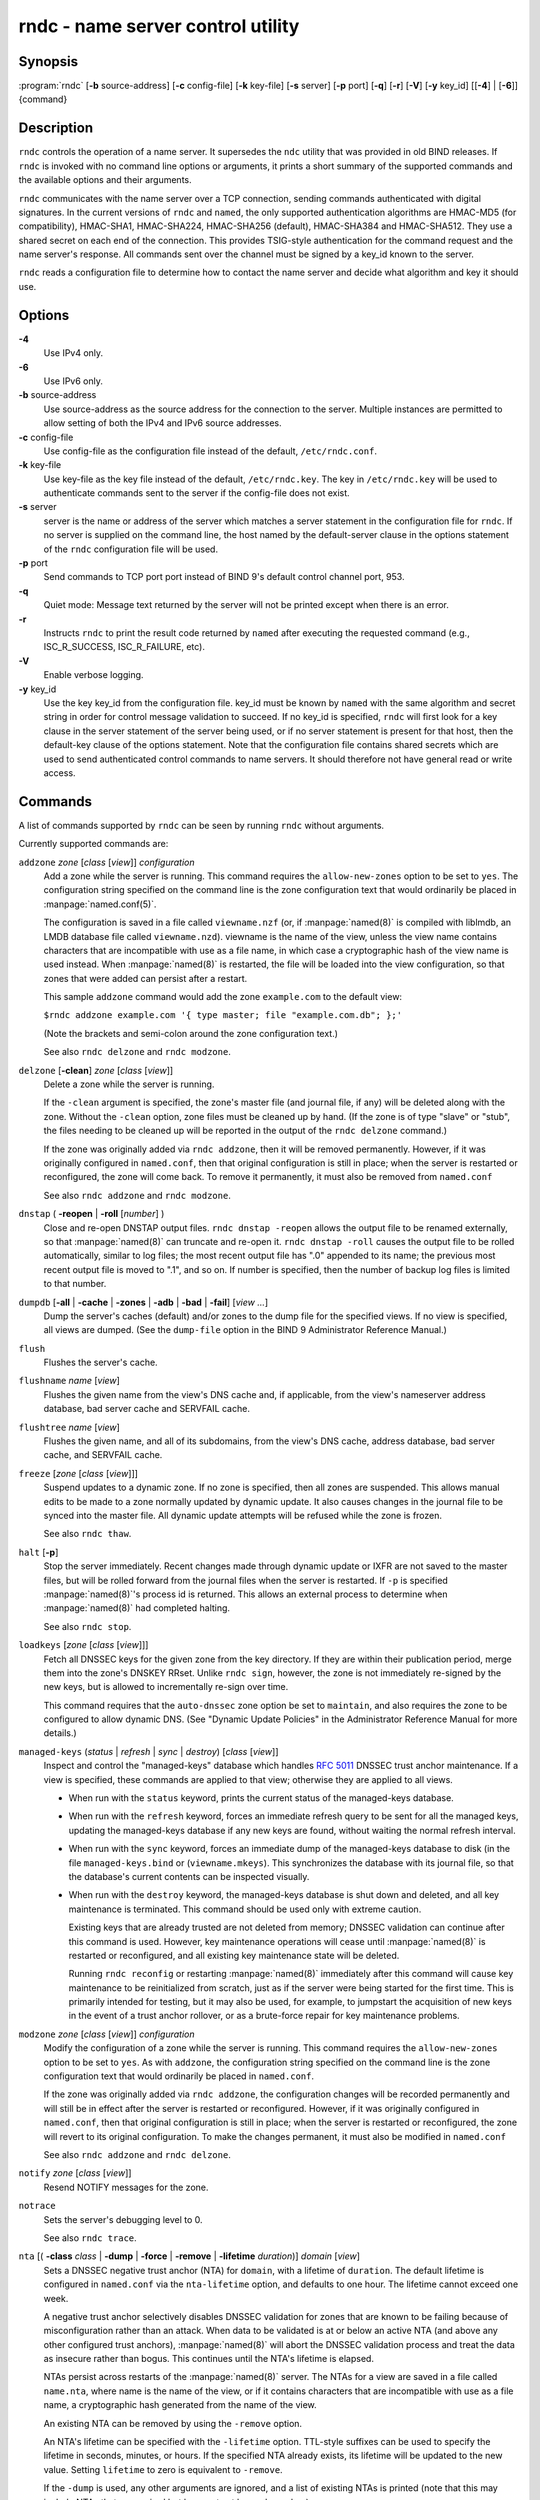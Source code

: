 ..
   Copyright (C) Internet Systems Consortium, Inc. ("ISC")

   This Source Code Form is subject to the terms of the Mozilla Public
   License, v. 2.0. If a copy of the MPL was not distributed with this
   file, You can obtain one at http://mozilla.org/MPL/2.0/.

   See the COPYRIGHT file distributed with this work for additional
   information regarding copyright ownership.

.. highlight: console

.. _man_rndc:

rndc - name server control utility
----------------------------------

Synopsis
~~~~~~~~

:program:`rndc` [**-b** source-address] [**-c** config-file] [**-k** key-file] [**-s** server] [**-p** port] [**-q**] [**-r**] [**-V**] [**-y** key_id] [[**-4**] | [**-6**]] {command}

Description
~~~~~~~~~~~

``rndc`` controls the operation of a name server. It supersedes the
``ndc`` utility that was provided in old BIND releases. If ``rndc`` is
invoked with no command line options or arguments, it prints a short
summary of the supported commands and the available options and their
arguments.

``rndc`` communicates with the name server over a TCP connection,
sending commands authenticated with digital signatures. In the current
versions of ``rndc`` and ``named``, the only supported authentication
algorithms are HMAC-MD5 (for compatibility), HMAC-SHA1, HMAC-SHA224,
HMAC-SHA256 (default), HMAC-SHA384 and HMAC-SHA512. They use a shared
secret on each end of the connection. This provides TSIG-style
authentication for the command request and the name server's response.
All commands sent over the channel must be signed by a key_id known to
the server.

``rndc`` reads a configuration file to determine how to contact the name
server and decide what algorithm and key it should use.

Options
~~~~~~~

**-4**
   Use IPv4 only.

**-6**
   Use IPv6 only.

**-b** source-address
   Use source-address as the source address for the connection to the
   server. Multiple instances are permitted to allow setting of both the
   IPv4 and IPv6 source addresses.

**-c** config-file
   Use config-file as the configuration file instead of the default,
   ``/etc/rndc.conf``.

**-k** key-file
   Use key-file as the key file instead of the default,
   ``/etc/rndc.key``. The key in ``/etc/rndc.key`` will be used to
   authenticate commands sent to the server if the config-file does not
   exist.

**-s** server
   server is the name or address of the server which matches a server
   statement in the configuration file for ``rndc``. If no server is
   supplied on the command line, the host named by the default-server
   clause in the options statement of the ``rndc`` configuration file
   will be used.

**-p** port
   Send commands to TCP port port instead of BIND 9's default control
   channel port, 953.

**-q**
   Quiet mode: Message text returned by the server will not be printed
   except when there is an error.

**-r**
   Instructs ``rndc`` to print the result code returned by ``named``
   after executing the requested command (e.g., ISC_R_SUCCESS,
   ISC_R_FAILURE, etc).

**-V**
   Enable verbose logging.

**-y** key_id
   Use the key key_id from the configuration file. key_id must be known
   by ``named`` with the same algorithm and secret string in order for
   control message validation to succeed. If no key_id is specified,
   ``rndc`` will first look for a key clause in the server statement of
   the server being used, or if no server statement is present for that
   host, then the default-key clause of the options statement. Note that
   the configuration file contains shared secrets which are used to send
   authenticated control commands to name servers. It should therefore
   not have general read or write access.

Commands
~~~~~~~~

A list of commands supported by ``rndc`` can be seen by running ``rndc``
without arguments.

Currently supported commands are:

``addzone`` *zone* [*class* [*view*]] *configuration*
   Add a zone while the server is running. This command requires the
   ``allow-new-zones`` option to be set to ``yes``. The configuration
   string specified on the command line is the zone configuration text
   that would ordinarily be placed in :manpage:`named.conf(5)`.

   The configuration is saved in a file called ``viewname.nzf`` (or, if
   :manpage:`named(8)` is compiled with liblmdb, an LMDB database file called
   ``viewname.nzd``). viewname is the name of the view, unless the view
   name contains characters that are incompatible with use as a file
   name, in which case a cryptographic hash of the view name is used
   instead. When :manpage:`named(8)` is restarted, the file will be loaded into
   the view configuration, so that zones that were added can persist
   after a restart.

   This sample ``addzone`` command would add the zone ``example.com`` to
   the default view:

   ``$``\ ``rndc addzone example.com '{ type master; file "example.com.db"; };'``

   (Note the brackets and semi-colon around the zone configuration
   text.)

   See also ``rndc delzone`` and ``rndc modzone``.

``delzone`` [**-clean**] *zone* [*class* [*view*]]
   Delete a zone while the server is running.

   If the ``-clean`` argument is specified, the zone's master file (and
   journal file, if any) will be deleted along with the zone. Without
   the ``-clean`` option, zone files must be cleaned up by hand. (If the
   zone is of type "slave" or "stub", the files needing to be cleaned up
   will be reported in the output of the ``rndc delzone`` command.)

   If the zone was originally added via ``rndc addzone``, then it will
   be removed permanently. However, if it was originally configured in
   ``named.conf``, then that original configuration is still in place;
   when the server is restarted or reconfigured, the zone will come
   back. To remove it permanently, it must also be removed from
   ``named.conf``

   See also ``rndc addzone`` and ``rndc modzone``.

``dnstap`` ( **-reopen** | **-roll** [*number*] )
   Close and re-open DNSTAP output files. ``rndc dnstap -reopen`` allows
   the output file to be renamed externally, so that :manpage:`named(8)` can
   truncate and re-open it. ``rndc dnstap -roll`` causes the output file
   to be rolled automatically, similar to log files; the most recent
   output file has ".0" appended to its name; the previous most recent
   output file is moved to ".1", and so on. If number is specified, then
   the number of backup log files is limited to that number.

``dumpdb`` [**-all** | **-cache** | **-zones** | **-adb** | **-bad** | **-fail**] [*view ...*]
   Dump the server's caches (default) and/or zones to the dump file for
   the specified views. If no view is specified, all views are dumped.
   (See the ``dump-file`` option in the BIND 9 Administrator Reference
   Manual.)

``flush``
   Flushes the server's cache.

``flushname`` *name* [*view*]
   Flushes the given name from the view's DNS cache and, if applicable,
   from the view's nameserver address database, bad server cache and
   SERVFAIL cache.

``flushtree`` *name* [*view*]
   Flushes the given name, and all of its subdomains, from the view's
   DNS cache, address database, bad server cache, and SERVFAIL cache.

``freeze`` [*zone* [*class* [*view*]]]
   Suspend updates to a dynamic zone. If no zone is specified, then all
   zones are suspended. This allows manual edits to be made to a zone
   normally updated by dynamic update. It also causes changes in the
   journal file to be synced into the master file. All dynamic update
   attempts will be refused while the zone is frozen.

   See also ``rndc thaw``.

``halt`` [**-p**]
   Stop the server immediately. Recent changes made through dynamic
   update or IXFR are not saved to the master files, but will be rolled
   forward from the journal files when the server is restarted. If
   ``-p`` is specified :manpage:`named(8)`'s process id is returned. This allows
   an external process to determine when :manpage:`named(8)` had completed
   halting.

   See also ``rndc stop``.

``loadkeys`` [*zone* [*class* [*view*]]]
   Fetch all DNSSEC keys for the given zone from the key directory. If
   they are within their publication period, merge them into the
   zone's DNSKEY RRset. Unlike ``rndc sign``, however, the zone is not
   immediately re-signed by the new keys, but is allowed to
   incrementally re-sign over time.

   This command requires that the ``auto-dnssec`` zone option be set to
   ``maintain``, and also requires the zone to be configured to allow
   dynamic DNS. (See "Dynamic Update Policies" in the Administrator
   Reference Manual for more details.)

``managed-keys`` (*status* | *refresh* | *sync* | *destroy*) [*class* [*view*]]
   Inspect and control the "managed-keys" database which handles
   :rfc:`5011` DNSSEC trust anchor maintenance. If a view is specified, these
   commands are applied to that view; otherwise they are applied to all
   views.

   -  When run with the ``status`` keyword, prints the current status of
      the managed-keys database.

   -  When run with the ``refresh`` keyword, forces an immediate refresh
      query to be sent for all the managed keys, updating the
      managed-keys database if any new keys are found, without waiting
      the normal refresh interval.

   -  When run with the ``sync`` keyword, forces an immediate dump of
      the managed-keys database to disk (in the file
      ``managed-keys.bind`` or (``viewname.mkeys``). This synchronizes
      the database with its journal file, so that the database's current
      contents can be inspected visually.

   -  When run with the ``destroy`` keyword, the managed-keys database
      is shut down and deleted, and all key maintenance is terminated.
      This command should be used only with extreme caution.

      Existing keys that are already trusted are not deleted from
      memory; DNSSEC validation can continue after this command is used.
      However, key maintenance operations will cease until :manpage:`named(8)` is
      restarted or reconfigured, and all existing key maintenance state
      will be deleted.

      Running ``rndc reconfig`` or restarting :manpage:`named(8)` immediately
      after this command will cause key maintenance to be reinitialized
      from scratch, just as if the server were being started for the
      first time. This is primarily intended for testing, but it may
      also be used, for example, to jumpstart the acquisition of new
      keys in the event of a trust anchor rollover, or as a brute-force
      repair for key maintenance problems.

``modzone`` *zone* [*class* [*view*]] *configuration*
   Modify the configuration of a zone while the server is running. This
   command requires the ``allow-new-zones`` option to be set to ``yes``.
   As with ``addzone``, the configuration string specified on the
   command line is the zone configuration text that would ordinarily be
   placed in ``named.conf``.

   If the zone was originally added via ``rndc addzone``, the
   configuration changes will be recorded permanently and will still be
   in effect after the server is restarted or reconfigured. However, if
   it was originally configured in ``named.conf``, then that original
   configuration is still in place; when the server is restarted or
   reconfigured, the zone will revert to its original configuration. To
   make the changes permanent, it must also be modified in
   ``named.conf``

   See also ``rndc addzone`` and ``rndc delzone``.

``notify`` *zone* [*class* [*view*]]
   Resend NOTIFY messages for the zone.

``notrace``
   Sets the server's debugging level to 0.

   See also ``rndc trace``.

``nta`` [( **-class** *class* | **-dump** | **-force** | **-remove** | **-lifetime** *duration*)] *domain* [*view*]
   Sets a DNSSEC negative trust anchor (NTA) for ``domain``, with a
   lifetime of ``duration``. The default lifetime is configured in
   ``named.conf`` via the ``nta-lifetime`` option, and defaults to one
   hour. The lifetime cannot exceed one week.

   A negative trust anchor selectively disables DNSSEC validation for
   zones that are known to be failing because of misconfiguration rather
   than an attack. When data to be validated is at or below an active
   NTA (and above any other configured trust anchors), :manpage:`named(8)` will
   abort the DNSSEC validation process and treat the data as insecure
   rather than bogus. This continues until the NTA's lifetime is
   elapsed.

   NTAs persist across restarts of the :manpage:`named(8)` server. The NTAs for a
   view are saved in a file called ``name.nta``, where name is the name
   of the view, or if it contains characters that are incompatible with
   use as a file name, a cryptographic hash generated from the name of
   the view.

   An existing NTA can be removed by using the ``-remove`` option.

   An NTA's lifetime can be specified with the ``-lifetime`` option.
   TTL-style suffixes can be used to specify the lifetime in seconds,
   minutes, or hours. If the specified NTA already exists, its lifetime
   will be updated to the new value. Setting ``lifetime`` to zero is
   equivalent to ``-remove``.

   If the ``-dump`` is used, any other arguments are ignored, and a list
   of existing NTAs is printed (note that this may include NTAs that are
   expired but have not yet been cleaned up).

   Normally, :manpage:`named(8)` will periodically test to see whether data below
   an NTA can now be validated (see the ``nta-recheck`` option in the
   Administrator Reference Manual for details). If data can be
   validated, then the NTA is regarded as no longer necessary, and will
   be allowed to expire early. The ``-force`` overrides this behavior
   and forces an NTA to persist for its entire lifetime, regardless of
   whether data could be validated if the NTA were not present.

   The view class can be specified with ``-class``. The default is class
   ``IN``, which is the only class for which DNSSEC is currently
   supported.

   All of these options can be shortened, i.e., to ``-l``, ``-r``,
   ``-d``, ``-f``, and ``-c``.

   Unrecognized options are treated as errors. To reference a domain or
   view name that begins with a hyphen, use a double-hyphen on the
   command line to indicate the end of options.

``querylog`` [(*on* | *off*)]
   Enable or disable query logging. (For backward compatibility, this
   command can also be used without an argument to toggle query logging
   on and off.)

   Query logging can also be enabled by explicitly directing the
   ``queries`` ``category`` to a ``channel`` in the ``logging`` section
   of ``named.conf`` or by specifying ``querylog yes;`` in the
   ``options`` section of ``named.conf``.

``reconfig``
   Reload the configuration file and load new zones, but do not reload
   existing zone files even if they have changed. This is faster than a
   full ``reload`` when there is a large number of zones because it
   avoids the need to examine the modification times of the zones files.

``recursing``
   Dump the list of queries :manpage:`named(8)` is currently recursing on, and the
   list of domains to which iterative queries are currently being sent.
   (The second list includes the number of fetches currently active for
   the given domain, and how many have been passed or dropped because of
   the ``fetches-per-zone`` option.)

``refresh`` *zone* [*class* [*view*]]
   Schedule zone maintenance for the given zone.

``reload``
   Reload configuration file and zones.

``reload`` *zone* [*class* [*view*]]
   Reload the given zone.

``retransfer`` *zone* [*class* [*view*]]
   Retransfer the given slave zone from the master server.

   If the zone is configured to use ``inline-signing``, the signed
   version of the zone is discarded; after the retransfer of the
   unsigned version is complete, the signed version will be regenerated
   with all new signatures.

``scan``
   Scan the list of available network interfaces for changes, without
   performing a full ``reconfig`` or waiting for the
   ``interface-interval`` timer.

``secroots`` [**-**] [*view* ...]
   Dump the security roots (i.e., trust anchors configured via
   ``trusted-keys``, ``managed-keys``, or ``dnssec-validation auto``)
   and negative trust anchors for the specified views. If no view is
   specified, all views are dumped. Security roots will indicate whether
   they are configured as trusted keys, managed keys, or initializing
   managed keys (managed keys that have not yet been updated by a
   successful key refresh query).

   If the first argument is "-", then the output is returned via the
   ``rndc`` response channel and printed to the standard output.
   Otherwise, it is written to the secroots dump file, which defaults to
   ``named.secroots``, but can be overridden via the ``secroots-file``
   option in ``named.conf``.

   See also ``rndc managed-keys``.

``serve-stale`` (**on** | **off** | **reset** | **status**) [*class* [*view*]]
   Enable, disable, reset, or report the current status of the serving
   of stale answers as configured in ``named.conf``.

   If serving of stale answers is disabled by ``rndc-serve-stale off``,
   then it will remain disabled even if :manpage:`named(8)` is reloaded or
   reconfigured. ``rndc serve-stale reset`` restores the setting as
   configured in ``named.conf``.

   ``rndc serve-stale status`` will report whether serving of stale
   answers is currently enabled, disabled by the configuration, or
   disabled by ``rndc``. It will also report the values of
   ``stale-answer-ttl`` and ``max-stale-ttl``.

``showzone`` *zone* [*class* [*view*]]
   Print the configuration of a running zone.

   See also ``rndc zonestatus``.

``sign`` *zone* [*class* [*view*]]
   Fetch all DNSSEC keys for the given zone from the key directory (see
   the ``key-directory`` option in the BIND 9 Administrator Reference
   Manual). If they are within their publication period, merge them into
   the zone's DNSKEY RRset. If the DNSKEY RRset is changed, then the
   zone is automatically re-signed with the new key set.

   This command requires that the ``auto-dnssec`` zone option be set to
   ``allow`` or ``maintain``, and also requires the zone to be
   configured to allow dynamic DNS. (See "Dynamic Update Policies" in
   the Administrator Reference Manual for more details.)

   See also ``rndc loadkeys``.

``signing`` [(**-list** | **-clear** *keyid/algorithm* | **-clear** *all* | **-nsec3param** ( *parameters* | none ) | **-serial** *value* ) *zone* [*class* [*view*]]
   List, edit, or remove the DNSSEC signing state records for the
   specified zone. The status of ongoing DNSSEC operations (such as
   signing or generating NSEC3 chains) is stored in the zone in the form
   of DNS resource records of type ``sig-signing-type``.
   ``rndc signing -list`` converts these records into a human-readable
   form, indicating which keys are currently signing or have finished
   signing the zone, and which NSEC3 chains are being created or
   removed.

   ``rndc signing -clear`` can remove a single key (specified in the
   same format that ``rndc signing -list`` uses to display it), or all
   keys. In either case, only completed keys are removed; any record
   indicating that a key has not yet finished signing the zone will be
   retained.

   ``rndc signing -nsec3param`` sets the NSEC3 parameters for a zone.
   This is the only supported mechanism for using NSEC3 with
   ``inline-signing`` zones. Parameters are specified in the same format
   as an NSEC3PARAM resource record: hash algorithm, flags, iterations,
   and salt, in that order.

   Currently, the only defined value for hash algorithm is ``1``,
   representing SHA-1. The ``flags`` may be set to ``0`` or ``1``,
   depending on whether you wish to set the opt-out bit in the NSEC3
   chain. ``iterations`` defines the number of additional times to apply
   the algorithm when generating an NSEC3 hash. The ``salt`` is a string
   of data expressed in hexadecimal, a hyphen (`-') if no salt is to be
   used, or the keyword ``auto``, which causes :manpage:`named(8)` to generate a
   random 64-bit salt.

   So, for example, to create an NSEC3 chain using the SHA-1 hash
   algorithm, no opt-out flag, 10 iterations, and a salt value of
   "FFFF", use: ``rndc signing -nsec3param 1 0 10 FFFF zone``. To set
   the opt-out flag, 15 iterations, and no salt, use:
   ``rndc signing -nsec3param 1 1 15 - zone``.

   ``rndc signing -nsec3param none`` removes an existing NSEC3 chain and
   replaces it with NSEC.

   ``rndc signing -serial value`` sets the serial number of the zone to
   value. If the value would cause the serial number to go backwards it
   will be rejected. The primary use is to set the serial on inline
   signed zones.

``stats``
   Write server statistics to the statistics file. (See the
   ``statistics-file`` option in the BIND 9 Administrator Reference
   Manual.)

``status``
   Display status of the server. Note that the number of zones includes
   the internal ``bind/CH`` zone and the default ``./IN`` hint zone if
   there is not an explicit root zone configured.

``stop`` **-p**
   Stop the server, making sure any recent changes made through dynamic
   update or IXFR are first saved to the master files of the updated
   zones. If ``-p`` is specified :manpage:`named(8)`'s process id is returned.
   This allows an external process to determine when :manpage:`named(8)` had
   completed stopping.

   See also ``rndc halt``.

``sync`` **-clean** [*zone* [*class* [*view*]]]
   Sync changes in the journal file for a dynamic zone to the master
   file. If the "-clean" option is specified, the journal file is also
   removed. If no zone is specified, then all zones are synced.

``tcp-timeouts`` [*initial* *idle* *keepalive* *advertised*]
   When called without arguments, display the current values of the
   ``tcp-initial-timeout``, ``tcp-idle-timeout``,
   ``tcp-keepalive-timeout`` and ``tcp-advertised-timeout`` options.
   When called with arguments, update these values. This allows an
   administrator to make rapid adjustments when under a denial of
   service attack. See the descriptions of these options in the BIND 9
   Administrator Reference Manual for details of their use.

``thaw`` [*zone* [*class* [*view*]]]
   Enable updates to a frozen dynamic zone. If no zone is specified,
   then all frozen zones are enabled. This causes the server to reload
   the zone from disk, and re-enables dynamic updates after the load has
   completed. After a zone is thawed, dynamic updates will no longer be
   refused. If the zone has changed and the ``ixfr-from-differences``
   option is in use, then the journal file will be updated to reflect
   changes in the zone. Otherwise, if the zone has changed, any existing
   journal file will be removed.

   See also ``rndc freeze``.

``trace``
   Increment the servers debugging level by one.

``trace`` *level*
   Sets the server's debugging level to an explicit value.

   See also ``rndc notrace``.

``tsig-delete`` *keyname* [*view*]
   Delete a given TKEY-negotiated key from the server. (This does not
   apply to statically configured TSIG keys.)

``tsig-list``
   List the names of all TSIG keys currently configured for use by
   :manpage:`named(8)` in each view. The list both statically configured keys and
   dynamic TKEY-negotiated keys.

``validation`` (**on** | **off** | **status**) [*view* ...]``
   Enable, disable, or check the current status of DNSSEC validation. By
   default, validation is enabled.

``zonestatus`` *zone* [*class* [*view*]]
   Displays the current status of the given zone, including the master
   file name and any include files from which it was loaded, when it was
   most recently loaded, the current serial number, the number of nodes,
   whether the zone supports dynamic updates, whether the zone is DNSSEC
   signed, whether it uses automatic DNSSEC key management or inline
   signing, and the scheduled refresh or expiry times for the zone.

   See also ``rndc showzone``.

``rndc`` commands that specify zone names, such as ``reload``,
``retransfer`` or ``zonestatus``, can be ambiguous when applied to zones
of type ``redirect``. Redirect zones are always called ".", and can be
confused with zones of type ``hint`` or with slaved copies of the root
zone. To specify a redirect zone, use the special zone name
``-redirect``, without a trailing period. (With a trailing period, this
would specify a zone called "-redirect".)

Limitations
~~~~~~~~~~~

There is currently no way to provide the shared secret for a ``key_id``
without using the configuration file.

Several error messages could be clearer.

See Also
~~~~~~~~

:manpage:`rndc.conf(5)`, :manpage:`rndc-confgen(8)`,
:manpage:`named(8)`, :manpage:`named.conf(5)`, :manpage:`ndc(8)`, BIND 9 Administrator
Reference Manual.
